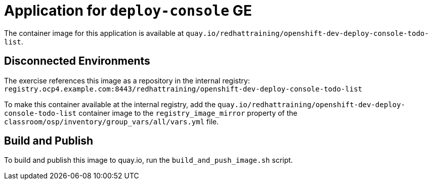 = Application for `deploy-console` GE

The container image for this application is available at `quay.io/redhattraining/openshift-dev-deploy-console-todo-list`.


== Disconnected Environments

The exercise references this image as a repository in the internal registry: `registry.ocp4.example.com:8443/redhattraining/openshift-dev-deploy-console-todo-list`

To make this container available at the internal registry, add the `quay.io/redhattraining/openshift-dev-deploy-console-todo-list` container image to the `registry_image_mirror` property of the `classroom/osp/inventory/group_vars/all/vars.yml` file.

== Build and Publish

To build and publish this image to quay.io, run the `build_and_push_image.sh` script.
